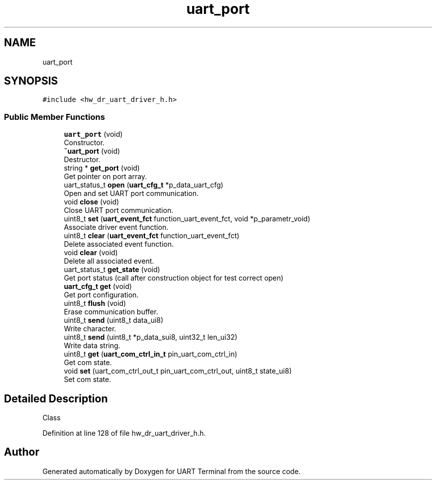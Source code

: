 .TH "uart_port" 3 "Mon Apr 20 2020" "Version V2.0" "UART Terminal" \" -*- nroff -*-
.ad l
.nh
.SH NAME
uart_port
.SH SYNOPSIS
.br
.PP
.PP
\fC#include <hw_dr_uart_driver_h\&.h>\fP
.SS "Public Member Functions"

.in +1c
.ti -1c
.RI "\fBuart_port\fP (void)"
.br
.RI "Constructor\&. "
.ti -1c
.RI "\fB~uart_port\fP (void)"
.br
.RI "Destructor\&. "
.ti -1c
.RI "string * \fBget_port\fP (void)"
.br
.RI "Get pointer on port array\&. "
.ti -1c
.RI "uart_status_t \fBopen\fP (\fBuart_cfg_t\fP *p_data_uart_cfg)"
.br
.RI "Open and set UART port communication\&. "
.ti -1c
.RI "void \fBclose\fP (void)"
.br
.RI "Close UART port communication\&. "
.ti -1c
.RI "uint8_t \fBset\fP (\fBuart_event_fct\fP function_uart_event_fct, void *p_parametr_void)"
.br
.RI "Associate driver event function\&. "
.ti -1c
.RI "uint8_t \fBclear\fP (\fBuart_event_fct\fP function_uart_event_fct)"
.br
.RI "Delete associated event function\&. "
.ti -1c
.RI "void \fBclear\fP (void)"
.br
.RI "Delete all associated event\&. "
.ti -1c
.RI "uart_status_t \fBget_state\fP (void)"
.br
.RI "Get port status (call after construction object for test correct open) "
.ti -1c
.RI "\fBuart_cfg_t\fP \fBget\fP (void)"
.br
.RI "Get port configuration\&. "
.ti -1c
.RI "uint8_t \fBflush\fP (void)"
.br
.RI "Erase communication buffer\&. "
.ti -1c
.RI "uint8_t \fBsend\fP (uint8_t data_ui8)"
.br
.RI "Write character\&. "
.ti -1c
.RI "uint8_t \fBsend\fP (uint8_t *p_data_sui8, uint32_t len_ui32)"
.br
.RI "Write data string\&. "
.ti -1c
.RI "uint8_t \fBget\fP (\fBuart_com_ctrl_in_t\fP pin_uart_com_ctrl_in)"
.br
.RI "Get com state\&. "
.ti -1c
.RI "void \fBset\fP (uart_com_ctrl_out_t pin_uart_com_ctrl_out, uint8_t state_ui8)"
.br
.RI "Set com state\&. "
.in -1c
.SH "Detailed Description"
.PP 
Class 
.PP
Definition at line 128 of file hw_dr_uart_driver_h\&.h\&.

.SH "Author"
.PP 
Generated automatically by Doxygen for UART Terminal from the source code\&.
